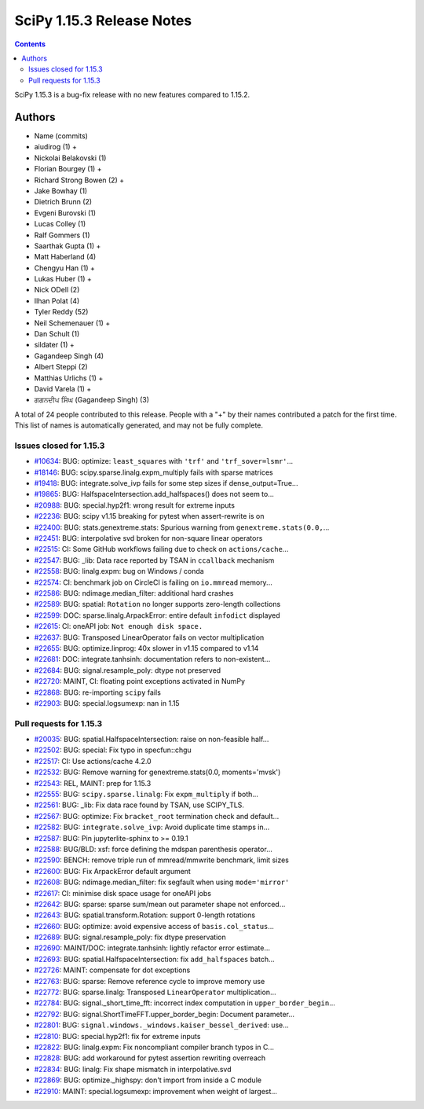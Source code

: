 ==========================
SciPy 1.15.3 Release Notes
==========================

.. contents::

SciPy 1.15.3 is a bug-fix release with no new features
compared to 1.15.2.



Authors
=======
* Name (commits)
* aiudirog (1) +
* Nickolai Belakovski (1)
* Florian Bourgey (1) +
* Richard Strong Bowen (2) +
* Jake Bowhay (1)
* Dietrich Brunn (2)
* Evgeni Burovski (1)
* Lucas Colley (1)
* Ralf Gommers (1)
* Saarthak Gupta (1) +
* Matt Haberland (4)
* Chengyu Han (1) +
* Lukas Huber (1) +
* Nick ODell (2)
* Ilhan Polat (4)
* Tyler Reddy (52)
* Neil Schemenauer (1) +
* Dan Schult (1)
* sildater (1) +
* Gagandeep Singh (4)
* Albert Steppi (2)
* Matthias Urlichs (1) +
* David Varela (1) +
* ਗਗਨਦੀਪ ਸਿੰਘ (Gagandeep Singh) (3)

A total of 24 people contributed to this release.
People with a "+" by their names contributed a patch for the first time.
This list of names is automatically generated, and may not be fully complete.


Issues closed for 1.15.3
------------------------

* `#10634 <https://github.com/scipy/scipy/issues/10634>`__: BUG: optimize: ``least_squares`` with ``'trf'`` and ``'trf_sover=lsmr'``...
* `#18146 <https://github.com/scipy/scipy/issues/18146>`__: BUG: scipy.sparse.linalg.expm_multiply fails with sparse matrices
* `#19418 <https://github.com/scipy/scipy/issues/19418>`__: BUG: integrate.solve_ivp fails for some step sizes if dense_output=True...
* `#19865 <https://github.com/scipy/scipy/issues/19865>`__: BUG: HalfspaceIntersection.add_halfspaces() does not seem to...
* `#20988 <https://github.com/scipy/scipy/issues/20988>`__: BUG: special.hyp2f1: wrong result for extreme inputs
* `#22236 <https://github.com/scipy/scipy/issues/22236>`__: BUG: scipy v1.15 breaking for pytest when assert-rewrite is on
* `#22400 <https://github.com/scipy/scipy/issues/22400>`__: BUG: stats.genextreme.stats: Spurious warning from ``genextreme.stats(0.0,``...
* `#22451 <https://github.com/scipy/scipy/issues/22451>`__: BUG: interpolative svd broken for non-square linear operators
* `#22515 <https://github.com/scipy/scipy/issues/22515>`__: CI: Some GitHub workflows failing due to check on ``actions/cache``...
* `#22547 <https://github.com/scipy/scipy/issues/22547>`__: BUG: _lib: Data race reported by TSAN in ``ccallback`` mechanism
* `#22558 <https://github.com/scipy/scipy/issues/22558>`__: BUG: linalg.expm: bug on Windows / conda
* `#22574 <https://github.com/scipy/scipy/issues/22574>`__: CI: benchmark job on CircleCI is failing on ``io.mmread`` memory...
* `#22586 <https://github.com/scipy/scipy/issues/22586>`__: BUG: ndimage.median_filter: additional hard crashes
* `#22589 <https://github.com/scipy/scipy/issues/22589>`__: BUG: spatial: ``Rotation`` no longer supports zero-length collections
* `#22599 <https://github.com/scipy/scipy/issues/22599>`__: DOC: sparse.linalg.ArpackError: entire default ``infodict`` displayed
* `#22615 <https://github.com/scipy/scipy/issues/22615>`__: CI: oneAPI job: ``Not enough disk space.``
* `#22637 <https://github.com/scipy/scipy/issues/22637>`__: BUG: Transposed LinearOperator fails on vector multiplication
* `#22655 <https://github.com/scipy/scipy/issues/22655>`__: BUG: optimize.linprog: 40x slower in v1.15 compared to v1.14
* `#22681 <https://github.com/scipy/scipy/issues/22681>`__: DOC: integrate.tanhsinh: documentation refers to non-existent...
* `#22684 <https://github.com/scipy/scipy/issues/22684>`__: BUG: signal.resample_poly: dtype not preserved
* `#22720 <https://github.com/scipy/scipy/issues/22720>`__: MAINT, CI: floating point exceptions activated in NumPy
* `#22868 <https://github.com/scipy/scipy/issues/22868>`__: BUG: re-importing ``scipy`` fails
* `#22903 <https://github.com/scipy/scipy/issues/22903>`__: BUG: special.logsumexp: nan in 1.15


Pull requests for 1.15.3
------------------------

* `#20035 <https://github.com/scipy/scipy/pull/20035>`__: BUG: spatial.HalfspaceIntersection: raise on non-feasible half...
* `#22502 <https://github.com/scipy/scipy/pull/22502>`__: BUG: special: Fix typo in specfun::chgu
* `#22517 <https://github.com/scipy/scipy/pull/22517>`__: CI: Use actions/cache 4.2.0
* `#22532 <https://github.com/scipy/scipy/pull/22532>`__: BUG: Remove warning for genextreme.stats(0.0, moments='mvsk')
* `#22543 <https://github.com/scipy/scipy/pull/22543>`__: REL, MAINT: prep for 1.15.3
* `#22555 <https://github.com/scipy/scipy/pull/22555>`__: BUG: ``scipy.sparse.linalg``\ : Fix ``expm_multiply`` if both...
* `#22561 <https://github.com/scipy/scipy/pull/22561>`__: BUG: _lib: Fix data race found by TSAN, use SCIPY_TLS.
* `#22567 <https://github.com/scipy/scipy/pull/22567>`__: BUG: optimize: Fix ``bracket_root`` termination check and default...
* `#22582 <https://github.com/scipy/scipy/pull/22582>`__: BUG: ``integrate.solve_ivp``\ : Avoid duplicate time stamps in...
* `#22587 <https://github.com/scipy/scipy/pull/22587>`__: BUG: Pin jupyterlite-sphinx to >= 0.19.1
* `#22588 <https://github.com/scipy/scipy/pull/22588>`__: BUG/BLD: xsf: force defining the mdspan parenthesis operator...
* `#22590 <https://github.com/scipy/scipy/pull/22590>`__: BENCH: remove triple run of mmread/mmwrite benchmark, limit sizes
* `#22600 <https://github.com/scipy/scipy/pull/22600>`__: BUG: Fix ArpackError default argument
* `#22608 <https://github.com/scipy/scipy/pull/22608>`__: BUG: ndimage.median_filter: fix segfault when using ``mode='mirror'``
* `#22617 <https://github.com/scipy/scipy/pull/22617>`__: CI: minimise disk space usage for oneAPI jobs
* `#22642 <https://github.com/scipy/scipy/pull/22642>`__: BUG: sparse: sparse sum/mean out parameter shape not enforced...
* `#22643 <https://github.com/scipy/scipy/pull/22643>`__: BUG: spatial.transform.Rotation: support 0-length rotations
* `#22660 <https://github.com/scipy/scipy/pull/22660>`__: BUG: optimize: avoid expensive access of ``basis.col_status``...
* `#22689 <https://github.com/scipy/scipy/pull/22689>`__: BUG: signal.resample_poly: fix dtype preservation
* `#22690 <https://github.com/scipy/scipy/pull/22690>`__: MAINT/DOC: integrate.tanhsinh: lightly refactor error estimate...
* `#22693 <https://github.com/scipy/scipy/pull/22693>`__: BUG: spatial.HalfspaceIntersection: fix ``add_halfspaces`` batch...
* `#22726 <https://github.com/scipy/scipy/pull/22726>`__: MAINT: compensate for dot exceptions
* `#22763 <https://github.com/scipy/scipy/pull/22763>`__: BUG: sparse: Remove reference cycle to improve memory use
* `#22772 <https://github.com/scipy/scipy/pull/22772>`__: BUG: sparse.linalg: Transposed ``LinearOperator`` multiplication...
* `#22784 <https://github.com/scipy/scipy/pull/22784>`__: BUG: signal._short_time_fft: incorrect index computation in ``upper_border_begin``...
* `#22792 <https://github.com/scipy/scipy/pull/22792>`__: BUG: signal.ShortTimeFFT.upper_border_begin: Document parameter...
* `#22801 <https://github.com/scipy/scipy/pull/22801>`__: BUG: ``signal.windows._windows.kaiser_bessel_derived``\ : use...
* `#22810 <https://github.com/scipy/scipy/pull/22810>`__: BUG: special.hyp2f1: fix for extreme inputs
* `#22822 <https://github.com/scipy/scipy/pull/22822>`__: BUG: linalg.expm: Fix noncompliant compiler branch typos in C...
* `#22828 <https://github.com/scipy/scipy/pull/22828>`__: BUG: add workaround for pytest assertion rewriting overreach
* `#22834 <https://github.com/scipy/scipy/pull/22834>`__: BUG: linalg: Fix shape mismatch in interpolative.svd
* `#22869 <https://github.com/scipy/scipy/pull/22869>`__: BUG: optimize._highspy: don't import from inside a C module
* `#22910 <https://github.com/scipy/scipy/pull/22910>`__: MAINT: special.logsumexp: improvement when weight of largest...
